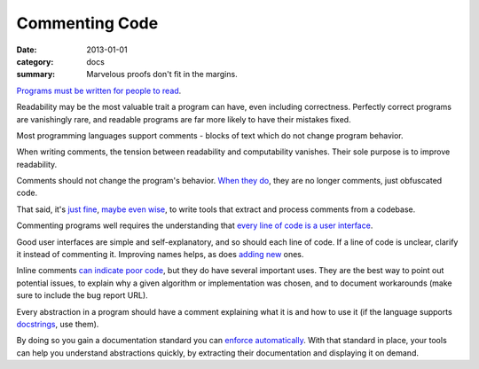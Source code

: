 Commenting Code
===============

:date: 2013-01-01
:category: docs
:summary: Marvelous proofs don't fit in the margins.

.. The paragraph on readability could (should?) be expanded to its own essay.

`Programs must be written for people to read`_.

Readability may be the most valuable trait a program can have, even including
correctness. Perfectly correct programs are vanishingly rare, and readable
programs are far more likely to have their mistakes fixed.

Most programming languages support comments - blocks of text which do not
change program behavior.

When writing comments, the tension between readability and computability
vanishes. Their sole purpose is to improve readability.

Comments should not change the program's behavior. `When they do`_, they are
no longer comments, just obfuscated code.

That said, it's `just`_ `fine`_, `maybe`_ `even`_ `wise`_, to write tools that
extract and process comments from a codebase.

Commenting programs well requires the understanding that
`every line of code is a user interface`_.

Good user interfaces are simple and self-explanatory, and so should each line
of code. If a line of code is unclear, clarify it instead of commenting it.
Improving names helps, as does `adding`_ `new`_ ones.

Inline comments `can indicate poor code`_, but they do have several important
uses. They are the best way to point out potential issues, to explain why a
given algorithm or implementation was chosen, and to document workarounds (make
sure to include the bug report URL).

.. Elaborate on next paragraph. It's true, but make it clear for a novice what
   it actually means, and why it matters.

Every abstraction in a program should have a comment explaining what it is and
how to use it (if the language supports `docstrings`_, use them).

By doing so you gain a documentation standard you can `enforce
automatically`_. With that standard in place, your tools can help you understand
abstractions quickly, by extracting their documentation and displaying it on
demand.

.. _Programs must be written for people to read: https://mitpress.mit.edu/sicp/front/node3.html
.. _When they do: http://symfony.com/doc/current/bundles/SensioFrameworkExtraBundle/annotations/routing.html
.. _just: https://www.python.org/dev/peps/pep-0257/
.. _fine: http://usejsdoc.org/
.. _maybe: http://ternjs.net/doc/manual.html#plugin_doc_comment
.. _even: http://jedi.jedidjah.ch/en/latest/
.. _wise: http://mypy-lang.org/
.. _every line of code is a user interface: http://www.yacoset.com/Home/every-line-of-code-is-a-user-interface
.. _adding: http://www.refactoring.com/catalog/extractVariable.html
.. _docstrings: https://en.wikipedia.org/wiki/Docstring
.. _new: http://refactoring.com/catalog/extractMethod.html
.. _can indicate poor code: https://sourcemaking.com/refactoring/comments
.. _folding: http://codemirror.net/demo/folding.html
.. _enforce automatically: /automate-everything.html
